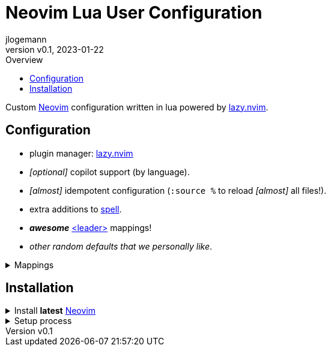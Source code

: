 // Core Document Attributes
:title: Neovim Lua User Configuration
:showtitle:
:author: jlogemann
:authorinitials: JL
:doctype: article
:experimental: true
:revdate: 2023-01-22
:revnumber: v0.1
:toc:
:toclevels: 3
:toc-title: Overview

// Links
:lazy-nvim: link:https://github.com/folke/lazy.nvim[lazy.nvim]
:neovim: link:https://github.com/neovim/neovim[Neovim]
:spell: link:https://neovim.io/doc/user/spell.html[spell]
:leader: link:https://neovim.io/doc/user/map.html#leader[<leader>]

// Customizations

// GitHub Specific Crap...
ifdef::env-github[]
:tip-caption: :bulb:
:note-caption: :information_source:
:important-caption: :heavy_exclamation_mark:
:caution-caption: :fire:
:warning-caption: :warning:
endif::[]

= {title}

Custom {neovim} configuration written in lua powered by {lazy-nvim}.

== Configuration

* plugin manager: {lazy-nvim} 

* _[optional]_ copilot support (by language).

* _[almost]_ idempotent configuration (`:source %` to reload _[almost]_ all files!).

* extra additions to {spell}.

* **_awesome_** {leader} mappings!

* _other random defaults that we personally like_.

.Mappings
[%collapsible]
====
[cols="25h,~",width=100%]
|===
|Description |Keybinding
|{leader} mapping |kbd:[Space]
|Select more incrementally|kbd:[Ctrl+Space]
|Select less incrementally|kbd:[Ctrl+Backspace]
|Save current buffer|kbd:[Ctrl+S]
|===
====

== Installation

.Install **latest** {neovim} 
[%collapsible]
====

* macOS via Brew: `brew install --HEAD neovim`.

====

.Setup process
[%collapsible]
====

[source,sh]
----
git clone https://github.com/polis-dev/nvim ~/.config/nvim
----

_yep, thats all there is to it! **start `nvim` and enjoy!_**

====
